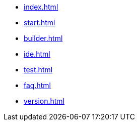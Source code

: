 * xref:index.adoc[]
* xref:start.adoc[]
* xref:builder.adoc[]
* xref:ide.adoc[]
* xref:test.adoc[]
* xref:faq.adoc[]
// * xref:reference.adoc[]
* xref:version.adoc[]
